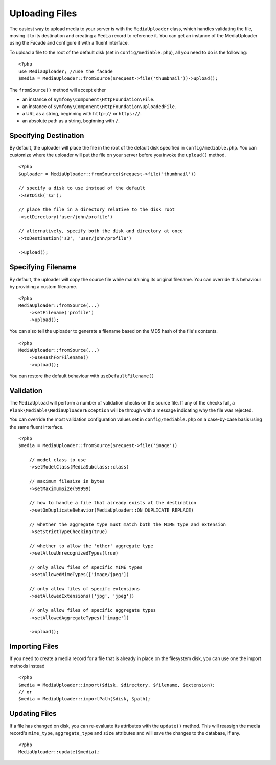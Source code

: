Uploading Files
============================================

.. highlight:: php

The easiest way to upload media to your server is with the ``MediaUploader`` class, which handles validating the file, moving it to its destination and creating a ``Media`` record to reference it. You can get an instance of the MediaUploader using the Facade and configure it with a fluent interface.

To upload a file to the root of the default disk (set in ``config/mediable.php``), all you need to do is the following:
::

    <?php
    use MediaUploader; //use the facade
    $media = MediaUploader::fromSource($request->file('thumbnail'))->upload();


The ``fromSource()`` method will accept either

- an instance of ``Symfony\Component\HttpFoundation\File``.
- an instance of ``Symfony\Component\HttpFoundation\UploadedFile``.
- a URL as a string, beginning with ``http://`` or ``https://``.
- an absolute path as a string, beginning with ``/``.

Specifying Destination
----------------------

By default, the uploader will place the file in the root of the default disk specified in ``config/mediable.php``. You can customize where the uploader will put the file on your server before you invoke the ``upload()`` method.

::

    <?php
    $uploader = MediaUploader::fromSource($request->file('thumbnail'))

    // specify a disk to use instead of the default
    ->setDisk('s3');

    // place the file in a directory relative to the disk root
    ->setDirectory('user/john/profile')

    // alternatively, specify both the disk and directory at once
    ->toDestination('s3', 'user/john/profile')

    ->upload();

Specifying Filename
--------------------

By default, the uploader will copy the source file while maintaining its original filename. You can override this behaviour by providing a custom filename.

::

    <?php
    MediaUploader::fromSource(...)
        ->setFilename('profile')
        ->upload();

You can also tell the uploader to generate a filename based on the MD5 hash of the file's contents.

::

    <?php
    MediaUploader::fromSource(...)
        ->useHashForFilename()
        ->upload();

You can restore the default behaviour with ``useDefaultFilename()``



Validation
--------------------

The ``MediaUpload`` will perform a number of validation checks on the source file. If any of the checks fail, a ``Plank\Mediable\MediaUploaderException`` will be through with a message indicating why the file was rejected.


You can override the most validation configuration values set in ``config/mediable.php`` on a case-by-case basis using the same fluent interface.

::

    <?php
    $media = MediaUploader::fromSource($request->file('image'))

        // model class to use
        ->setModelClass(MediaSubclass::class)

        // maximum filesize in bytes
        ->setMaximumSize(99999)

        // how to handle a file that already exists at the destination
        ->setOnDuplicateBehavior(MediaUploader::ON_DUPLICATE_REPLACE)

        // whether the aggregate type must match both the MIME type and extension
        ->setStrictTypeChecking(true)

        // whether to allow the 'other' aggregate type
        ->setAllowUnrecognizedTypes(true)

        // only allow files of specific MIME types
        ->setAllowedMimeTypes(['image/jpeg'])

        // only allow files of specifc extensions
        ->setAllowedExtensions(['jpg', 'jpeg'])

        // only allow files of specific aggregate types
        ->setAllowedAggregateTypes(['image'])

        ->upload();

Importing Files
--------------------

If you need to create a media record for a file that is already in place on the filesystem disk, you can use one the import methods instead

::

    <?php
    $media = MediaUploader::import($disk, $directory, $filename, $extension);
    // or
    $media = MediaUploader::importPath($disk, $path);

Updating Files
---------------

If a file has changed on disk, you can re-evaluate its attributes with the ``update()`` method. This will reassign the media record's ``mime_type``, ``aggregate_type`` and ``size`` attributes and will save the changes to the database, if any.

::

    <?php
    MediaUploader::update($media);
